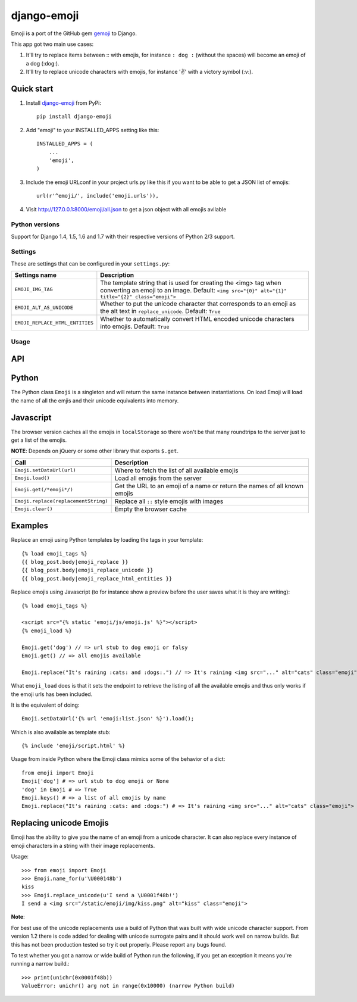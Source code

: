 
============
django-emoji
============

.. image:: https://travis-ci.org/gaqzi/django-emoji.png?branch=master
           :target: https://travis-ci.org/gaqzi/django-emoji

.. image:: https://coveralls.io/repos/gaqzi/django-emoji/badge.png
           :target: https://coveralls.io/r/gaqzi/django-emoji

.. image:: https://pypip.in/version/django-emoji/badge.png
    :target: https://pypi.python.org/pypi/django-emoji/
    :alt: Latest Version

.. image:: https://pypip.in/download/django-emoji/badge.png
    :target: https://pypi.python.org/pypi/django-emoji/
    :alt: Downloads

Emoji is a port of the GitHub gem `gemoji`_ to Django.

This app got two main use cases:

1. It'll try to replace items between :: with emojis, for instance ``: dog :`` (without the spaces) will become an emoji of a dog (:dog:).
2. It'll try to replace unicode characters with emojis, for instance '✌️' with a victory symbol (:v:).

.. _gemoji: https://github.com/github/gemoji

Quick start
-----------

1. Install `django-emoji`_ from PyPi::

      pip install django-emoji

.. _django-emoji: https://pypi.python.org/pypi/django-emoji

2. Add "emoji" to your INSTALLED_APPS setting like this::

      INSTALLED_APPS = (
          ...
          'emoji',
      )

3. Include the emoji URLconf in your project urls.py like this if you want to be able to get a JSON list of emojis::

      url(r'^emoji/', include('emoji.urls')),

4. Visit http://127.0.0.1:8000/emoji/all.json to get a json object with all emojis avilable

Python versions
===============

Support for Django 1.4, 1.5, 1.6 and 1.7 with their respective versions of Python 2/3 support.

Settings
========

These are settings that can be configured in your ``settings.py``:

=============================== ========================================================
        Settings name                 Description
=============================== ========================================================
``EMOJI_IMG_TAG``                The template string that is used for creating the <img>
                                 tag when converting an emoji to an image. Default:
                                 ``<img src="{0}" alt="{1}" title="{2}" class="emoji">``
``EMOJI_ALT_AS_UNICODE``         Whether to put the unicode character that corresponds to
                                 an emoji as the alt text in ``replace_unicode``.
                                 Default: ``True``
``EMOJI_REPLACE_HTML_ENTITIES``  Whether to automatically convert HTML encoded unicode
                                 characters into emojis. Default: ``True``
=============================== ========================================================

Usage
=====

API
----

Python
------

The Python class ``Emoji`` is a singleton and will return the same
instance between instantiations. On load Emoji will load the name of
all the emjis and their unicode equivalents into memory.

============================================= ==================================================
               Call                                  Description
============================================= ==================================================
``Emoji.names()``                                   A list of all known emojis
``Emoji.replace(replacement_string)``               Replaces all emojis between ``::``
``Emoji.name_for(character)``                       The name for a given unicode character
``Emoji.replace_unicode(replacement_string)``       Replaces all known unicode emojis
``Emoji.replace_html_entities(replacement_string)`` Replaces all HTML encoded unicode characters
============================================= ==================================================

Javascript
----------

The browser version caches all the emojis in ``localStorage`` so
there won't be that many roundtrips to the server just to get a list
of the emojis.

**NOTE**: Depends on jQuery or some other library that exports ``$.get``.

==================================== ========================================
               Call                                  Description
==================================== ========================================
``Emoji.setDataUrl(url)``            Where to fetch the list of all available emojis
``Emoji.load()``                     Load all emojis from the server
``Emoji.get(/*emoji*/)``             Get the URL to an emoji of a name or return the names of all known emojis
``Emoji.replace(replacementString)`` Replace all ``::`` style emojis with images
``Emoji.clear()``                    Empty the browser cache
==================================== ========================================

Examples
--------

Replace an emoji using Python templates by loading the tags in your template::

      {% load emoji_tags %}
      {{ blog_post.body|emoji_replace }}
      {{ blog_post.body|emoji_replace_unicode }}
      {{ blog_post.body|emoji_replace_html_entities }}

Replace emojis using Javascript (to for instance show a preview before the user saves what it is they are writing)::

      {% load emoji_tags %}

      <script src="{% static 'emoji/js/emoji.js' %}"></script>
      {% emoji_load %}

      Emoji.get('dog') // => url stub to dog emoji or falsy
      Emoji.get() // => all emojis available

      Emoji.replace("It's raining :cats: and :dogs:.") // => It's raining <img src="..." alt="cats" class="emoji"> and <img src="..." alt="dogs" class="emoji">

What ``emoji_load`` does is that it sets the endpoint to retrieve the listing of all the available emojis and thus only works if the emoji urls has been included.

It is the equivalent of doing::

      Emoji.setDataUrl('{% url 'emoji:list.json' %}').load();

Which is also available as template stub::

      {% include 'emoji/script.html' %}

Usage from inside Python where the Emoji class mimics some of the behavior of a dict::

      from emoji import Emoji
      Emoji['dog'] # => url stub to dog emoji or None
      'dog' in Emoji # => True
      Emoji.keys() # => a list of all emojis by name
      Emoji.replace("It's raining :cats: and :dogs:") # => It's raining <img src="..." alt="cats" class="emoji"> and <img src="..." alt="dogs" class="emoji">


Replacing unicode Emojis
------------------------

Emoji has the ability to give you the name of an emoji from a unicode
character. It can also replace every instance of emoji characters in a
string with their image replacements.

Usage::

      >>> from emoji import Emoji
      >>> Emoji.name_for(u'\U000148b')
      kiss
      >>> Emoji.replace_unicode(u'I send a \U0001f48b!')
      I send a <img src="/static/emoji/img/kiss.png" alt="kiss" class="emoji">

**Note**:

For best use of the unicode replacements use a build of Python that
was built with wide unicode character support. From version 1.2 there
is code added for dealing with unicode surrogate pairs and it should
work well on narrow builds. But this has not been production tested so
try it out properly. Please report any bugs found.

To test whether you got a narrow or wide build of Python run the
following, if you get an exception it means you're running a narrow build.::

      >>> print(unichr(0x0001f48b))
      ValueError: unichr() arg not in range(0x10000) (narrow Python build)


